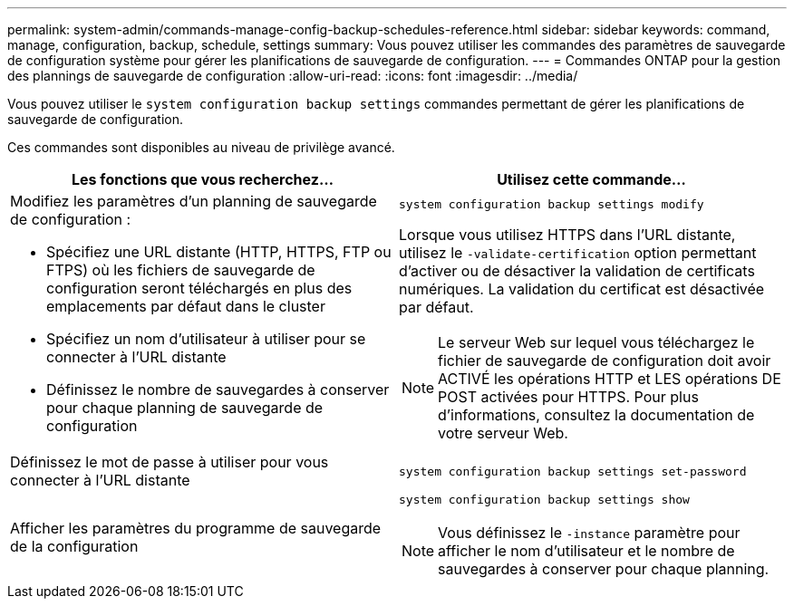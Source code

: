---
permalink: system-admin/commands-manage-config-backup-schedules-reference.html 
sidebar: sidebar 
keywords: command, manage, configuration, backup, schedule, settings 
summary: Vous pouvez utiliser les commandes des paramètres de sauvegarde de configuration système pour gérer les planifications de sauvegarde de configuration. 
---
= Commandes ONTAP pour la gestion des plannings de sauvegarde de configuration
:allow-uri-read: 
:icons: font
:imagesdir: ../media/


[role="lead"]
Vous pouvez utiliser le `system configuration backup settings` commandes permettant de gérer les planifications de sauvegarde de configuration.

Ces commandes sont disponibles au niveau de privilège avancé.

|===
| Les fonctions que vous recherchez... | Utilisez cette commande... 


 a| 
Modifiez les paramètres d'un planning de sauvegarde de configuration :

* Spécifiez une URL distante (HTTP, HTTPS, FTP ou FTPS) où les fichiers de sauvegarde de configuration seront téléchargés en plus des emplacements par défaut dans le cluster
* Spécifiez un nom d'utilisateur à utiliser pour se connecter à l'URL distante
* Définissez le nombre de sauvegardes à conserver pour chaque planning de sauvegarde de configuration

 a| 
`system configuration backup settings modify`

Lorsque vous utilisez HTTPS dans l'URL distante, utilisez le `-validate-certification` option permettant d'activer ou de désactiver la validation de certificats numériques. La validation du certificat est désactivée par défaut.

[NOTE]
====
Le serveur Web sur lequel vous téléchargez le fichier de sauvegarde de configuration doit avoir ACTIVÉ les opérations HTTP et LES opérations DE POST activées pour HTTPS. Pour plus d'informations, consultez la documentation de votre serveur Web.

====


 a| 
Définissez le mot de passe à utiliser pour vous connecter à l'URL distante
 a| 
`system configuration backup settings set-password`



 a| 
Afficher les paramètres du programme de sauvegarde de la configuration
 a| 
`system configuration backup settings show`

[NOTE]
====
Vous définissez le `-instance` paramètre pour afficher le nom d'utilisateur et le nombre de sauvegardes à conserver pour chaque planning.

====
|===